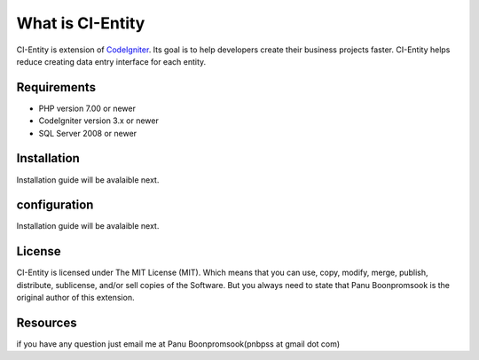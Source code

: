 ###################
What is CI-Entity
###################

CI-Entity is extension of `CodeIgniter <https://codeigniter.com/>`_. Its goal is 
to help developers create their business projects faster. CI-Entity helps reduce
creating data entry interface for each entity.

*******************
Requirements
*******************

- PHP version 7.00 or newer
- CodeIgniter version 3.x or newer
- SQL Server 2008 or newer


************
Installation
************

Installation guide will be avalaible next.

************
configuration
************

Installation guide will be avalaible next.

*******
License
*******

CI-Entity is licensed under The MIT License (MIT). Which means that you can use, copy, modify, merge, publish, distribute, sublicense, and/or sell copies of the Software. But you always need to state that Panu Boonpromsook is the original author of this extension.

*********
Resources
*********
if you have any question just email me at Panu Boonpromsook(pnbpss at gmail dot com)

